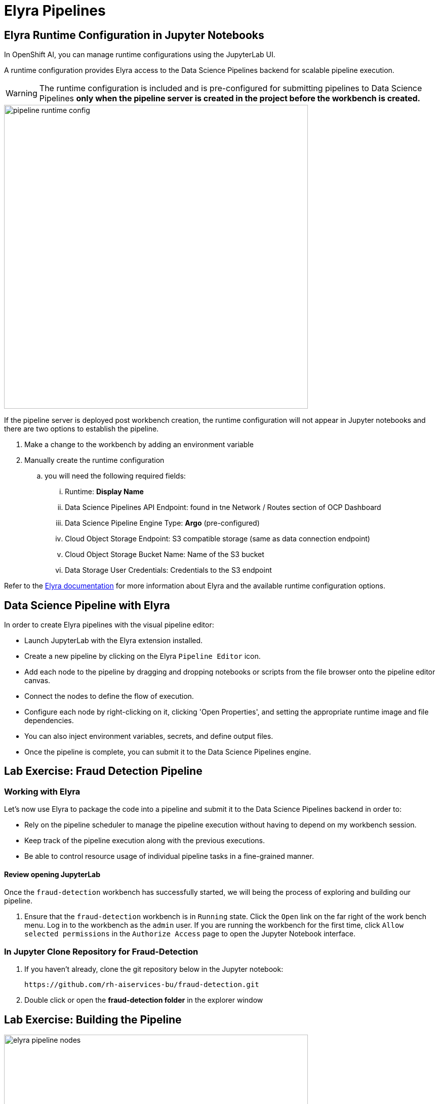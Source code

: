 = Elyra Pipelines


== Elyra Runtime Configuration in Jupyter Notebooks

In OpenShift AI, you can manage runtime configurations using the JupyterLab UI. 

A runtime configuration provides Elyra access to the Data Science Pipelines backend for scalable pipeline execution.

[WARNING] 
The runtime configuration is included and is pre-configured for submitting pipelines to Data Science Pipelines *only when the pipeline server is created in the project before the workbench is created.*

image::pipeline_runtime_config.gif[width=600]

If the pipeline server is deployed post workbench creation, the runtime configuration will not appear in Jupyter notebooks and there are two options to establish the pipeline. 

  . Make a change to the workbench by adding an environment variable

  . Manually create the runtime configuration

  .. you will need the following required fields:

  ... Runtime: *Display Name*
  ... Data Science Pipelines API Endpoint: found in tne Network / Routes section of OCP Dashboard
  ... Data Science Pipeline Engine Type:  *Argo* (pre-configured)
  ... Cloud Object Storage Endpoint: S3 compatible storage (same as data connection endpoint)
  ... Cloud Object Storage Bucket Name: Name of the S3 bucket
  ... Data Storage User Credentials:  Credentials to the S3 endpoint


 
Refer to the https://elyra.readthedocs.io/en/latest/user_guide/runtime-conf.html#kubeflow-pipelines-configuration-settings[Elyra documentation, window=_blank] for more information about Elyra and the available runtime configuration options.


== Data Science Pipeline with Elyra

In order to create Elyra pipelines with the visual pipeline editor:

* Launch JupyterLab with the Elyra extension installed.
* Create a new pipeline by clicking on the Elyra `Pipeline Editor` icon.
* Add each node to the pipeline by dragging and dropping notebooks or scripts from the file browser onto the pipeline editor canvas.
* Connect the nodes to define the flow of execution.
* Configure each node by right-clicking on it, clicking 'Open Properties', and setting the appropriate runtime image and file dependencies.
* You can also inject environment variables, secrets, and define output files.
* Once the pipeline is complete, you can submit it to the Data Science Pipelines engine.


== Lab Exercise: Fraud Detection Pipeline


=== Working with Elyra

Let's now use Elyra to package the code into a pipeline and submit it to the Data Science Pipelines backend in order to:

* Rely on the pipeline scheduler to manage the pipeline execution without having to depend on my workbench session.
* Keep track of the pipeline execution along with the previous executions.
* Be able to control resource usage of individual pipeline tasks in a fine-grained manner.

==== Review opening JupyterLab

Once the `fraud-detection` workbench has successfully started, we will being the process of exploring and building our pipeline.

. Ensure that the `fraud-detection` workbench is in `Running` state. Click the `Open` link on the far right of the work bench menu. Log in to the workbench as the `admin` user. If you are running the workbench for the first time, click `Allow selected permissions` in the `Authorize Access` page to open the Jupyter Notebook interface.

=== In Jupyter Clone Repository for Fraud-Detection
. If you haven't already, clone the git repository below in the Jupyter notebook:
+
```
https://github.com/rh-aiservices-bu/fraud-detection.git
```

. Double click or open the *fraud-detection folder* in the explorer window


== Lab Exercise: Building the Pipeline

image::elyra_pipeline_nodes.gif[width=600]

. Click on the `Pipeline Editor` tile in the launcher menu. This opens up Elyra's visual pipeline editor. You will use the visual pipeline editor to drag-and-drop files from the file browser onto the canvas area. These files then define the individual tasks of your pipeline.

. Rename the pipeline file to `fraud-detection-elyra.pipeline` and hit `Save Pipeline` in the top toolbar.

. Drag the `experiment_train.ipynb` notebook onto the empty canvas.  This will allow the pipeline to ingest the data we want to classify, pre-process the data, train a model, and run a sample test to validate the model is working as intended.
+
//image::pipeline-1.png[]

. Next, drag the `save_model.ipynb` notebook onto the canvas, to the right of `experiment_train.ipynb` node.
+
//image::pipeline-2.png[]

. Connect the `Output Port` (right black dot of the task icon) of the `experiment_train` task with the `Input Port` (left black dot of the task icon) of the `save_model` task by drawing a line between these ports (click, hold & draw, release).
+
//image::pipeline-3.png[]
+
You should now see the two nodes connected through a solid line. We have now defined a simple pipeline with two tasks, which are executed sequentially, first experiment_train to product a model articfact, then save-model to move the model to workbench S3 storage.
+
[NOTE]
====
By visually defining pipeline tasks and connections, we can define _graphs_ spanning many nodes and interconnections. Elyra and Data Science Pipelines support the creation and execution of arbitrary _directed acyclic graphs_ (DAGs), i.e. graphs with a sequential order of nodes and without loops.
====

We have now created the final graph representation of the fraud detection pipeline using the two of five available notebooks. With this we have fully defined the full pipeline code and its order of execution. 


==== Configuring the pipeline

Before we can submit our pipeline, we have to configure the pipeline to specify:

* Set the dependencies for each step, i.e. the corresponding runtime images
* Configure how data is passed between the steps
* Configure the S3 credentials as environment variables during runtime
* Optionally, configure the available compute resources per step

=== Set the Runtime
. Next we will configure this runtime image to be used by our pipeline. Open the pipeline settings in the Elyra pipeline editor via `Open Panel` in the top right corner of the editor. 

.. Select the `PIPELINE PROPERTIES` tab of the settings menu. Configurations in this section apply defaults to all nodes in the pipeline.

.. Scroll down to `Generic Node Defaults` and click on the drop down menu of `Runtime Image`. Select the `TensorFlow with Cuda and Python 3.9 (UBI)` runtime image.
+
image::experiment_node_config.gif[width=600]
+
NOTE: Do not select any of the nodes in the canvas when you open the panel. You will see the `PIPELINE PROPERTIES` tab only when none of the nodes are selected. Click anywhere on the canvas and then open the panel.

. Next we will configure the data connection to the `my-storage` bucket as a Kubernetes secret.  By default these secrets are created in the environment variable of pipeline properties, but need to be located in the Kubernetes secrets to be used in the pipeline. Copy entries from the environment variables section; add these in the kubernetes secrets for save_model (node2) task in Elyra.  

. In the `PIPELINE PROPERTIES` section, click `Add` beneath the `Kubernetes Secrets` section and add the following five entries:
+
--
* `AWS_ACCESS_KEY_ID`
* `AWS_SECRET_ACCESS_KEY`
* `AWS_S3_ENDPOINT`
* `AWS_S3_BUCKET`
* `AWS_DEFAULT_REGION`
--
+ 
Each parameter will include the following options:
+
--
* `Environment Variable`: *the parameter name*
* `Secret Name`: `aws-connection-my-storage` (the name of the Kubernetes secret belonging to the data connection)
* `Secret Key`: *the parameter name*
--
+
image::save_model_storage.gif[width=600]
+
[NOTE]
====
The AWS default region is another parameter in the data connection, which is used for AWS S3-based connections. 
====

. Next we will configure the data to be passed between the nodes. Click on the `experiment_train` node. If you're still in the configuration menu, you should now see the `NODE PROPERTIES` tab. If not, right-click on the node and select `Open Properties`.
+
//image::pipeline-config-4.png[]

. Under `Runtime Image` and `Kubernetes Secrets`, you can see that the global pipeline settings are used by default.

image::experiment_node_config_2.gif[width=600]

. In the `File Dependencies` section, you can declare one or more _input files_. These input files are consumed by this pipeline task as the data needed to train to the model.

.. Under file dependencies *click add*, next select browse and choose the data/card_transdata.csv file which provides a sampling of credit card to be used. 

. In the `Outputs` section, you can declare one or more _output files_. These output files are created by this pipeline task and are made available to all subsequent tasks.

.. Click `Add` in the `Outputs` section and input `models/fraud/1/model.onnx`. This ensures that the downloaded model artifact is available to downstream tasks, including the `save_models` task.
+
//image::pipeline-config-5.png[]
+
[NOTE]
====
By default, all files within a containerized task are removed after its execution, so declaring files explicitly as output files is one way to ensure that they can be reused in downstream tasks.

Output files are automatically managed by Data Science Pipelines, and stored in the S3 bucket we configured when setting up the *DataSciencePipelineApplication*.
====


[NOTE]
====
`Mount Volumes` and `Output Files` both provide the ability for files to persist between tasks, and each has different strengths and weaknesses.

`Output Files` are generally easy to configure and don't require the creation of any additional kubernetes resources.  One disadvantage is that Output files can generate a large amount of additional read and writes to S3 which may slow down pipeline execution.

`Mount Volumes` can be helpful when a large amount of files, or a large dataset is required to be stored.  `Mount Volumes` also have the ability to persist data between runs of a pipeline, which can allow a volume to act as a cache for files between executions.
====

[NOTE]
====
We could have declared the data volume as a global pipeline property for simplicity. However, this would have prevented parallel execution of model loading and data ingestion/preprocessing since data volumes can only be used by a single task by default.
====


==== Running the pipeline

We have now fully created and configured the pipeline, so let's now see it in action!

. In the visual editor, click on the *Play* icon (`Run Pipeline`). Leave the default values and hit `OK`.

image::elyra_pipeline_submit.gif[width=600]

[TIP]
====
*Data Science Pipelines* should be selected as the default execution environment automatically when starting the pipeline run. OpenShift AI will automatically configure and select the *DataSciencePipelinesApplication* instance we created previously as the default execution environment. This will happen provided the *DataSciencePipelinesApplication* was created before the workbench was started and it is located in the same namespace as the workbench.

If you wish to use *DataSciencePipelinesApplication* that is located in a different namespace from your workbench you can manually configure an execution environment.
====

[WARNING]
====
If you configure the pipeline server after you have created a workbench and specified a notebook image within the workbench, you will not be able to execute the pipeline, even after restarting the notebook.

To solve this problem:

1. Stop the running notebook.
2. Edit the workbench to make a small modification.
For example, add a new dummy environment variable, or delete an existing unnecessary environment variable.
Save your changes.
3. Restart the notebook.
4. In the left sidebar of JupyterLab, click `Runtimes`.
5. Confirm that the default *Data Science Pipelines* runtime is selected.
====

. Elyra is now converting your pipeline definition into a YAML representation and sending it to the Data Science Pipelines backend. After a few seconds, you should see confirmation that the pipeline has been successfully submitted.
+
//image::pipeline-submit.png[]

. To monitor the pipeline's execution, click on the `_Run_ Details` link, which takes you to the pipeline run view within the RHOAI dashboard. Here you can track in real-time how each pipeline task is processed and whether it fails or resolves successfully.
+
//image::pipeline-run.png[]

. To confirm that the pipeline has indeed produced fraud detection scoring results, view the content of the `fraud-detection` bucket. You should now see a new CSV file containing the predicted result of each transaction within the used dataset.
+
//image::fraud-detection-bucket-2.png[]

. Navigate back to the `Runs` overview in the RHOAI dashboard. Click the `Triggered` tab to see the history of all ongoing and previous pipeline executions and compare their run durations and status.
+
//image::pipeline-runs.png[]

. In the `Scheduled` tab you're able to schedule runs of the offline scoring pipeline according to a predefined schedule such as daily or according to a Cron statement.
+
//image::pipeline-scheduled.png[]

[WARNING]
====
Pipeline versioning implemented in Data Science Pipelines.
If you change or resumit an Elyra pipeline that you have already submitted before, a new version is automatically created and executed.

====

==== Tracking the pipeline artifacts

Let's finally peek behind the scenes and inspect the S3 bucket that Elyra and Data Science Pipelines use to store the pipeline artifacts.

. View the contents of the `data-science-pipelines` bucket, which we referenced through the `pipelines` data connection. You can see three types of folders:
+
--
* `pipelines`: A folder used by Data Science Pipelines to store all pipeline definitions in YAML format.
* `artifacts`: A folder used by Data Science Pipelines to store the metadata of each pipeline task for each pipeline run.
* One folder for each pipeline run with name `[pipeline-name]-[timestamp]`. These folders are managed by Elyra and contain all file dependencies, log files, and output files of each task.
--

[NOTE]
====
The logs from the Pipeline submitted from Elyra will show generic task information and logs, including showing the execution of our python files as a subtask.  Log details from our code is not recorded in the pipeline logs.  

To view logs from the execution of our code, you can find the log files from our tasks in the runs in the Data Science Pipelines bucket.
====

//image::pipelines-bucket.png[title=Data Science Pipeline Bucket contents]

//image::pipeline-artifacts.png[title=Data Science Pipeline Run Artifacts]

Now that we have seen how to work with Data Science Pipelines through Elyra, let's take a closer look at the Kubeflow Pipelines SDK.